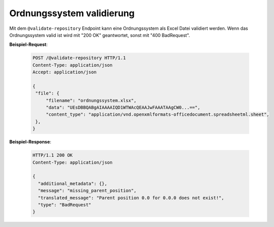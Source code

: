 .. _validate_repository:

Ordnungssystem validierung
==========================

Mit dem ``@validate-repository`` Endpoint kann eine Ordnungssystem als Excel Datei validiert werden. Wenn das Ordnungssystem valid ist wird mit "200 OK" geantwortet, sonst mit "400 BadRequest".

**Beispiel-Request**:

   .. sourcecode:: http

       POST /@validate-repository HTTP/1.1
       Content-Type: application/json
       Accept: application/json

       {
        "file": {
            "filename": "ordnungssystem.xlsx",
            "data": "UEsDBBQABgAIAAAAIQD1WTWAcQEAAJwFAAATAAgCW0...==",
            "content_type": "application/vnd.openxmlformats-officedocument.spreadsheetml.sheet",
        },
       }

**Beispiel-Response**:

   .. sourcecode:: http

      HTTP/1.1 200 OK
      Content-Type: application/json

      {
        "additional_metadata": {},
        "message": "missing_parent_position",
        "translated_message": "Parent position 0.0 for 0.0.0 does not exist!",
        "type": "BadRequest"
      }
